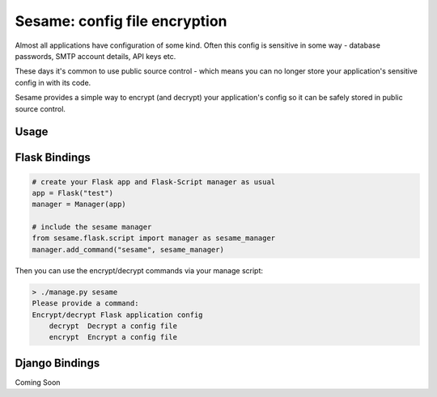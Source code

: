 Sesame: config file encryption
==============================

Almost all applications have configuration of some kind. Often this config is 
sensitive in some way - database passwords, SMTP account details, API keys etc.

These days it's common to use public source control - which means you can no
longer store your application's sensitive config in with its code.

Sesame provides a simple way to encrypt (and decrypt) your application's config
so it can be safely stored in public source control.


Usage
-----


Flask Bindings
--------------

.. code-block:: python

    # create your Flask app and Flask-Script manager as usual
    app = Flask("test")
    manager = Manager(app)

    # include the sesame manager
    from sesame.flask.script import manager as sesame_manager
    manager.add_command("sesame", sesame_manager)

Then you can use the encrypt/decrypt commands via your manage script:

.. code-block::

    > ./manage.py sesame
    Please provide a command:
    Encrypt/decrypt Flask application config
        decrypt  Decrypt a config file
        encrypt  Encrypt a config file


Django Bindings
---------------

Coming Soon
